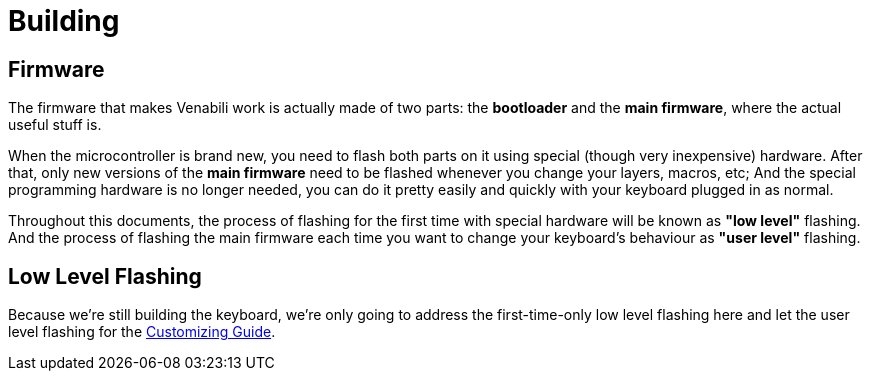 = Building

== Firmware

The firmware that makes Venabili work is actually made of two parts:
the *bootloader* and the *main firmware*, where the actual useful stuff is.

When the microcontroller is brand new, you need to flash both parts on it using
special (though very inexpensive) hardware. After that, only new versions of the
*main firmware* need to be flashed whenever you change your layers, macros, etc;
And the special programming hardware is no longer needed, you can do it pretty
easily and quickly with your keyboard plugged in as normal.

Throughout this documents, the process of flashing for the first time with
special hardware will be known as *"low level"* flashing. And the process of
flashing the main firmware each time you want to change your keyboard's
behaviour as *"user level"* flashing.

== Low Level Flashing

Because we're still building the keyboard, we're only going to address the
first-time-only low level flashing here and let the user level flashing for the
link:customizing.adoc[Customizing Guide].
